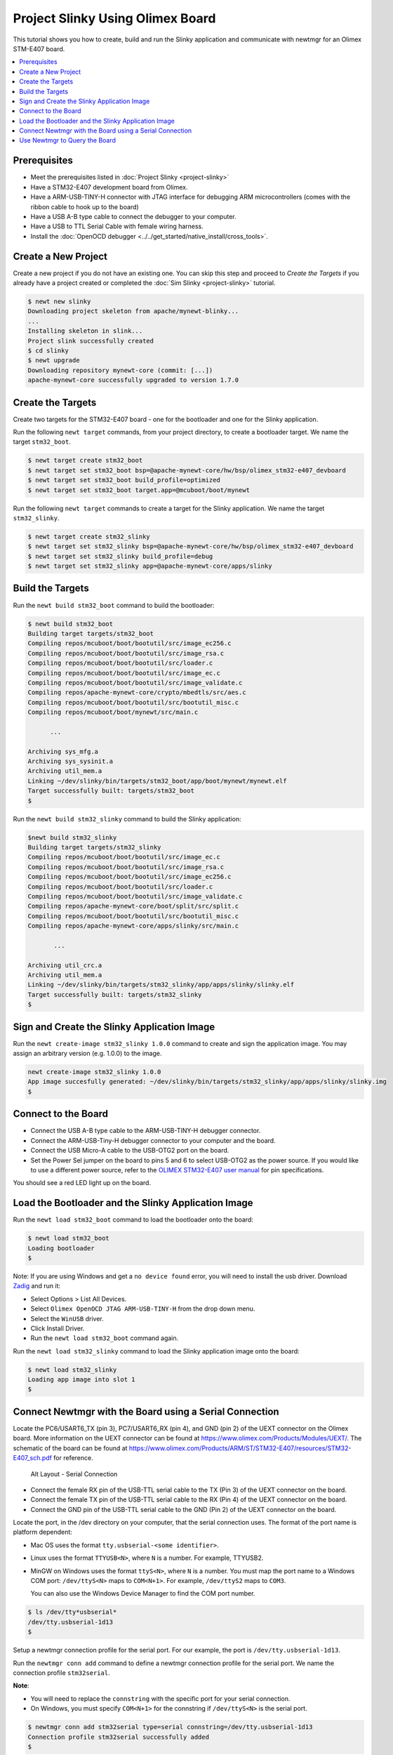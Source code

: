 Project Slinky Using Olimex Board
=================================

This tutorial shows you how to create, build and run the Slinky
application and communicate with newtmgr for an Olimex STM-E407 board.

.. contents::
  :local:
  :depth: 2

Prerequisites
~~~~~~~~~~~~~ 
-  Meet the prerequisites listed in :doc:`Project Slinky <project-slinky>` 
-  Have a STM32-E407 development board from Olimex. 
-  Have a ARM-USB-TINY-H connector with JTAG interface for debugging ARM 
   microcontrollers (comes with the ribbon cable to hook up to the board) 
-  Have a USB A-B type cable to connect the debugger to your computer. 
-  Have a USB to TTL Serial Cable with female wiring harness. 
-  Install the :doc:`OpenOCD debugger 
   <../../get_started/native_install/cross_tools>`.

Create a New Project
~~~~~~~~~~~~~~~~~~~~

Create a new project if you do not have an existing one. You can skip
this step and proceed to `Create the Targets` if you
already have a project created or completed the 
:doc:`Sim Slinky <project-slinky>` tutorial.

.. code-block:: console

    $ newt new slinky
    Downloading project skeleton from apache/mynewt-blinky...
    ...
    Installing skeleton in slink...
    Project slink successfully created
    $ cd slinky
    $ newt upgrade
    Downloading repository mynewt-core (commit: [...])
    apache-mynewt-core successfully upgraded to version 1.7.0

Create the Targets
~~~~~~~~~~~~~~~~~~~

Create two targets for the STM32-E407 board - one for the bootloader and
one for the Slinky application.

Run the following ``newt target`` commands, from your project directory,
to create a bootloader target. We name the target ``stm32_boot``.

.. code-block:: console

    $ newt target create stm32_boot
    $ newt target set stm32_boot bsp=@apache-mynewt-core/hw/bsp/olimex_stm32-e407_devboard
    $ newt target set stm32_boot build_profile=optimized
    $ newt target set stm32_boot target.app=@mcuboot/boot/mynewt

Run the following ``newt target`` commands to create a target for the
Slinky application. We name the target ``stm32_slinky``.

.. code-block:: console

    $ newt target create stm32_slinky
    $ newt target set stm32_slinky bsp=@apache-mynewt-core/hw/bsp/olimex_stm32-e407_devboard
    $ newt target set stm32_slinky build_profile=debug
    $ newt target set stm32_slinky app=@apache-mynewt-core/apps/slinky

Build the Targets
~~~~~~~~~~~~~~~~~

Run the ``newt build stm32_boot`` command to build the bootloader:

.. code-block:: console

    $ newt build stm32_boot
    Building target targets/stm32_boot
    Compiling repos/mcuboot/boot/bootutil/src/image_ec256.c
    Compiling repos/mcuboot/boot/bootutil/src/image_rsa.c
    Compiling repos/mcuboot/boot/bootutil/src/loader.c
    Compiling repos/mcuboot/boot/bootutil/src/image_ec.c
    Compiling repos/mcuboot/boot/bootutil/src/image_validate.c
    Compiling repos/apache-mynewt-core/crypto/mbedtls/src/aes.c
    Compiling repos/mcuboot/boot/bootutil/src/bootutil_misc.c
    Compiling repos/mcuboot/boot/mynewt/src/main.c

          ...

    Archiving sys_mfg.a
    Archiving sys_sysinit.a
    Archiving util_mem.a
    Linking ~/dev/slinky/bin/targets/stm32_boot/app/boot/mynewt/mynewt.elf
    Target successfully built: targets/stm32_boot
    $

Run the ``newt build stm32_slinky`` command to build the Slinky
application:

.. code-block:: console

    $newt build stm32_slinky
    Building target targets/stm32_slinky
    Compiling repos/mcuboot/boot/bootutil/src/image_ec.c
    Compiling repos/mcuboot/boot/bootutil/src/image_rsa.c
    Compiling repos/mcuboot/boot/bootutil/src/image_ec256.c
    Compiling repos/mcuboot/boot/bootutil/src/loader.c
    Compiling repos/mcuboot/boot/bootutil/src/image_validate.c
    Compiling repos/apache-mynewt-core/boot/split/src/split.c
    Compiling repos/mcuboot/boot/bootutil/src/bootutil_misc.c
    Compiling repos/apache-mynewt-core/apps/slinky/src/main.c

           ...

    Archiving util_crc.a
    Archiving util_mem.a
    Linking ~/dev/slinky/bin/targets/stm32_slinky/app/apps/slinky/slinky.elf
    Target successfully built: targets/stm32_slinky
    $

Sign and Create the Slinky Application Image
~~~~~~~~~~~~~~~~~~~~~~~~~~~~~~~~~~~~~~~~~~~~


Run the ``newt create-image stm32_slinky 1.0.0`` command to create and
sign the application image. You may assign an arbitrary version (e.g.
1.0.0) to the image.

.. code-block:: console

    newt create-image stm32_slinky 1.0.0
    App image succesfully generated: ~/dev/slinky/bin/targets/stm32_slinky/app/apps/slinky/slinky.img
    $

Connect to the Board
~~~~~~~~~~~~~~~~~~~~

-  Connect the USB A-B type cable to the ARM-USB-TINY-H debugger
   connector.
-  Connect the ARM-USB-Tiny-H debugger connector to your computer and
   the board.
-  Connect the USB Micro-A cable to the USB-OTG2 port on the board.
-  Set the Power Sel jumper on the board to pins 5 and 6 to select USB-OTG2 as 
   the power source. If you would like to use a different power source, refer 
   to the `OLIMEX STM32-E407 user manual 
   <https://www.olimex.com/Products/ARM/ST/STM32-E407/resources/STM32-E407.pdf>`__
   for pin specifications.

You should see a red LED light up on the board.

Load the Bootloader and the Slinky Application Image
~~~~~~~~~~~~~~~~~~~~~~~~~~~~~~~~~~~~~~~~~~~~~~~~~~~~


Run the ``newt load stm32_boot`` command to load the bootloader onto the
board:

.. code-block:: console

    $ newt load stm32_boot
    Loading bootloader
    $

Note: If you are using Windows and get a ``no device found`` error, you
will need to install the usb driver. Download `Zadig <http://zadig.akeo.ie>`__
and run it:

-  Select Options > List All Devices.
-  Select ``Olimex OpenOCD JTAG ARM-USB-TINY-H`` from the drop down
   menu.
-  Select the ``WinUSB`` driver.
-  Click Install Driver.
-  Run the ``newt load stm32_boot`` command again.

Run the ``newt load stm32_slinky`` command to load the Slinky
application image onto the board:

.. code-block:: console

    $ newt load stm32_slinky
    Loading app image into slot 1
    $

Connect Newtmgr with the Board using a Serial Connection
~~~~~~~~~~~~~~~~~~~~~~~~~~~~~~~~~~~~~~~~~~~~~~~~~~~~~~~~

Locate the PC6/USART6\_TX (pin 3), PC7/USART6\_RX (pin 4), and GND (pin
2) of the UEXT connector on the Olimex board. More information on the
UEXT connector can be found at
https://www.olimex.com/Products/Modules/UEXT/. The schematic of the
board can be found at
https://www.olimex.com/Products/ARM/ST/STM32-E407/resources/STM32-E407_sch.pdf
for reference.

.. figure:: ../pics/serial_conn.png
   :alt: Alt Layout - Serial Connection

   Alt Layout - Serial Connection

-  Connect the female RX pin of the USB-TTL serial cable to the TX (Pin
   3) of the UEXT connector on the board.
-  Connect the female TX pin of the USB-TTL serial cable to the RX (Pin
   4) of the UEXT connector on the board.
-  Connect the GND pin of the USB-TTL serial cable to the GND (Pin 2) of
   the UEXT connector on the board.

Locate the port, in the /dev directory on your computer, that the
serial connection uses. The format of the port name is platform
dependent:

-  Mac OS uses the format ``tty.usbserial-<some identifier>``.
-  Linux uses the format ``TTYUSB<N>``, where ``N`` is a number. For
   example, TTYUSB2.
-  MinGW on Windows uses the format ``ttyS<N>``, where ``N`` is a
   number. You must map the port name to a Windows COM port:
   ``/dev/ttyS<N>`` maps to ``COM<N+1>``. For example, ``/dev/ttyS2``
   maps to ``COM3``.

   You can also use the Windows Device Manager to find the COM port
   number.

.. code-block:: console

    $ ls /dev/tty*usbserial*
    /dev/tty.usbserial-1d13
    $

Setup a newtmgr connection profile for the serial port. For our
example, the port is ``/dev/tty.usbserial-1d13``.

Run the ``newtmgr conn add`` command to define a newtmgr connection
profile for the serial port. We name the connection profile
``stm32serial``.

**Note**:

-  You will need to replace the ``connstring`` with the specific port
   for your serial connection.
-  On Windows, you must specify ``COM<N+1>`` for the connstring if
   ``/dev/ttyS<N>`` is the serial port.

.. code-block:: console

    $ newtmgr conn add stm32serial type=serial connstring=/dev/tty.usbserial-1d13
    Connection profile stm32serial successfully added
    $

You can run the ``newt conn show`` command to see all the newtmgr
connection profiles:

.. code-block:: console

    $ newtmgr conn show
    Connection profiles:
      stm32serial: type=serial, connstring='/dev/tty.usbserial-1d13'
      sim1: type=serial, connstring='/dev/ttys012'
    $

Use Newtmgr to Query the Board
~~~~~~~~~~~~~~~~~~~~~~~~~~~~~~

Run some newtmgr commands to query and receive responses back from the board
(See the :doc:`Newt Manager Guide <../../newtmgr/index>` for more information on the
newtmgr commands).

Run the ``newtmgr echo hello -c stm32serial`` command. This is the
simplest command that requests the board to echo back the text.

.. code-block:: console

    $ newtmgr echo hello -c stm32serial
    hello
    $

Run the ``newtmgr image list -c stm32serial`` command to list the
images on the board:

.. code-block:: console

    $ newtmgr image list -c stm32serial
    Images:
     slot=0
        version: 1.0.0
        bootable: true
        flags: active confirmed
        hash: 9cf8af22b1b573909a8290a90c066d4e190407e97680b7a32243960ec2bf3a7f
    Split status: N/A
    $

Run the ``newtmgr taskstat -c stm32serial`` command to display the task
statistics on the board:

.. code-block:: console

    $ newtmgr taskstat -c stm32serial
          task pri tid  runtime      csw    stksz   stkuse last_checkin next_checkin
          idle 255   0   157179   157183       64       25        0        0
          main 127   1        4       72     1024      356        0        0
         task1   8   2        0      158      192      114        0        0
         task2   9   3        0      158       64       30        0        0
    $
